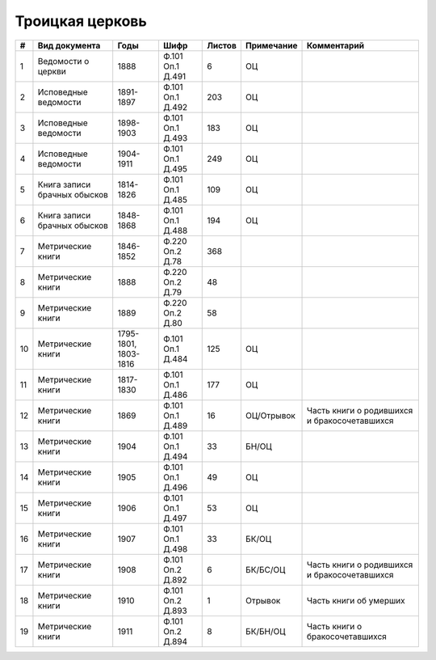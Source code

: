 
.. Church datasheet RST template
.. Autogenerated by cfp-sphinx.py

.. index:: Троицкая церковь

Троицкая церковь
================

.. list-table::
   :header-rows: 1

   * - #
     - Вид документа
     - Годы
     - Шифр
     - Листов
     - Примечание
     - Комментарий

   * - 1
     - Ведомости о церкви
     - 1888
     - Ф.101 Оп.1 Д.491
     - 6
     - ОЦ
     - 
   * - 2
     - Исповедные ведомости
     - 1891-1897
     - Ф.101 Оп.1 Д.492
     - 203
     - ОЦ
     - 
   * - 3
     - Исповедные ведомости
     - 1898-1903
     - Ф.101 Оп.1 Д.493
     - 183
     - ОЦ
     - 
   * - 4
     - Исповедные ведомости
     - 1904-1911
     - Ф.101 Оп.1 Д.495
     - 249
     - ОЦ
     - 
   * - 5
     - Книга записи брачных обысков
     - 1814-1826
     - Ф.101 Оп.1 Д.485
     - 109
     - ОЦ
     - 
   * - 6
     - Книга записи брачных обысков
     - 1848-1868
     - Ф.101 Оп.1 Д.488
     - 194
     - ОЦ
     - 
   * - 7
     - Метрические книги
     - 1846-1852
     - Ф.220 Оп.2 Д.78
     - 368
     - 
     - 
   * - 8
     - Метрические книги
     - 1888
     - Ф.220 Оп.2 Д.79
     - 48
     - 
     - 
   * - 9
     - Метрические книги
     - 1889
     - Ф.220 Оп.2 Д.80
     - 58
     - 
     - 
   * - 10
     - Метрические книги
     - 1795-1801, 1803-1816
     - Ф.101 Оп.1 Д.484
     - 125
     - ОЦ
     - 
   * - 11
     - Метрические книги
     - 1817-1830
     - Ф.101 Оп.1 Д.486
     - 177
     - ОЦ
     - 
   * - 12
     - Метрические книги
     - 1869
     - Ф.101 Оп.1 Д.489
     - 16
     - ОЦ/Отрывок
     - Часть книги о родившихся и бракосочетавшихся
   * - 13
     - Метрические книги
     - 1904
     - Ф.101 Оп.1 Д.494
     - 33
     - БН/ОЦ
     - 
   * - 14
     - Метрические книги
     - 1905
     - Ф.101 Оп.1 Д.496
     - 49
     - ОЦ
     - 
   * - 15
     - Метрические книги
     - 1906
     - Ф.101 Оп.1 Д.497
     - 53
     - ОЦ
     - 
   * - 16
     - Метрические книги
     - 1907
     - Ф.101 Оп.1 Д.498
     - 33
     - БК/ОЦ
     - 
   * - 17
     - Метрические книги
     - 1908
     - Ф.101 Оп.2 Д.892
     - 6
     - БК/БС/ОЦ
     - Часть книги о родившихся и бракосочетавшихся
   * - 18
     - Метрические книги
     - 1910
     - Ф.101 Оп.2 Д.893
     - 1
     - Отрывок
     - Часть книги об умерших
   * - 19
     - Метрические книги
     - 1911
     - Ф.101 Оп.2 Д.894
     - 8
     - БК/БН/ОЦ
     - Часть книги о бракосочетавшихся


